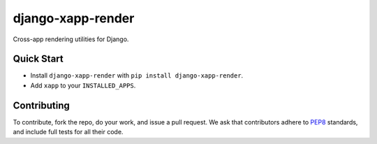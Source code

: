******************
django-xapp-render
******************

Cross-app rendering utilities for Django.

===========
Quick Start
===========

* Install ``django-xapp-render`` with ``pip install django-xapp-render``.
* Add ``xapp`` to your ``INSTALLED_APPS``.

============
Contributing
============

To contribute, fork the repo, do your work, and issue a pull request. We ask that contributors adhere to `PEP8 <https://www.python.org/dev/peps/pep-0008/>`_ standards, and include full tests for all their code.
